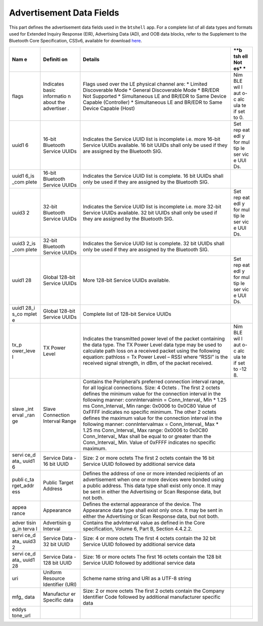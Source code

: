 Advertisement Data Fields
-------------------------

This part defines the advertisement data fields used in the ``btshell``
app. For a complete list of all data types and formats used for Extended
Inquiry Response (EIR), Advertising Data (AD), and OOB data blocks,
refer to the Supplement to the Bluetooth Core Specification, CSSv6,
available for download
`here <https://www.bluetooth.org/DocMan/handlers/DownloadDoc.ashx?doc_id=302735&_ga=1.133090766.1368218946.1444779486>`__.

+-------+------------+------------------+-----+
| **Nam | **Definiti | **Details**      | **b |
| e**   | on**       |                  | tsh |
|       |            |                  | ell |
|       |            |                  | Not |
|       |            |                  | es* |
|       |            |                  | *   |
+=======+============+==================+=====+
| flags | Indicates  | Flags used over  | Nim |
|       | basic      | the LE physical  | BLE |
|       | informatio | channel are: \*  | wil |
|       | n          | Limited          | l   |
|       | about the  | Discoverable     | aut |
|       | advertiser | Mode \* General  | o-c |
|       | .          | Discoverable     | alc |
|       |            | Mode \* BR/EDR   | ula |
|       |            | Not Supported \* | te  |
|       |            | Simultaneous LE  | if  |
|       |            | and BR/EDR to    | set |
|       |            | Same Device      | to  |
|       |            | Capable          | 0.  |
|       |            | (Controller) \*  |     |
|       |            | Simultaneous LE  |     |
|       |            | and BR/EDR to    |     |
|       |            | Same Device      |     |
|       |            | Capable (Host)   |     |
+-------+------------+------------------+-----+
| uuid1 | 16-bit     | Indicates the    | Set |
| 6     | Bluetooth  | Service UUID     | rep |
|       | Service    | list is          | eat |
|       | UUIDs      | incomplete i.e.  | edl |
|       |            | more 16-bit      | y   |
|       |            | Service UUIDs    | for |
|       |            | available. 16    | mul |
|       |            | bit UUIDs shall  | tip |
|       |            | only be used if  | le  |
|       |            | they are         | ser |
|       |            | assigned by the  | vic |
|       |            | Bluetooth SIG.   | e   |
|       |            |                  | UUI |
|       |            |                  | Ds. |
+-------+------------+------------------+-----+
| uuid1 | 16-bit     | Indicates the    |     |
| 6\_is | Bluetooth  | Service UUID     |     |
| \_com | Service    | list is          |     |
| plete | UUIDs      | complete. 16 bit |     |
|       |            | UUIDs shall only |     |
|       |            | be used if they  |     |
|       |            | are assigned by  |     |
|       |            | the Bluetooth    |     |
|       |            | SIG.             |     |
+-------+------------+------------------+-----+
| uuid3 | 32-bit     | Indicates the    | Set |
| 2     | Bluetooth  | Service UUID     | rep |
|       | Service    | list is          | eat |
|       | UUIDs      | incomplete i.e.  | edl |
|       |            | more 32-bit      | y   |
|       |            | Service UUIDs    | for |
|       |            | available. 32    | mul |
|       |            | bit UUIDs shall  | tip |
|       |            | only be used if  | le  |
|       |            | they are         | ser |
|       |            | assigned by the  | vic |
|       |            | Bluetooth SIG.   | e   |
|       |            |                  | UUI |
|       |            |                  | Ds. |
+-------+------------+------------------+-----+
| uuid3 | 32-bit     | Indicates the    |     |
| 2\_is | Bluetooth  | Service UUID     |     |
| \_com | Service    | list is          |     |
| plete | UUIDs      | complete. 32 bit |     |
|       |            | UUIDs shall only |     |
|       |            | be used if they  |     |
|       |            | are assigned by  |     |
|       |            | the Bluetooth    |     |
|       |            | SIG.             |     |
+-------+------------+------------------+-----+
| uuid1 | Global     | More 128-bit     | Set |
| 28    | 128-bit    | Service UUIDs    | rep |
|       | Service    | available.       | eat |
|       | UUIDs      |                  | edl |
|       |            |                  | y   |
|       |            |                  | for |
|       |            |                  | mul |
|       |            |                  | tip |
|       |            |                  | le  |
|       |            |                  | ser |
|       |            |                  | vic |
|       |            |                  | e   |
|       |            |                  | UUI |
|       |            |                  | Ds. |
+-------+------------+------------------+-----+
| uuid1 | Global     | Complete list of |     |
| 28\_i | 128-bit    | 128-bit Service  |     |
| s\_co | Service    | UUIDs            |     |
| mplet | UUIDs      |                  |     |
| e     |            |                  |     |
+-------+------------+------------------+-----+
| tx\_p | TX Power   | Indicates the    | Nim |
| ower\ | Level      | transmitted      | BLE |
| _leve |            | power level of   | wil |
| l     |            | the packet       | l   |
|       |            | containing the   | aut |
|       |            | data type. The   | o-c |
|       |            | TX Power Level   | alc |
|       |            | data type may be | ula |
|       |            | used to          | te  |
|       |            | calculate path   | if  |
|       |            | loss on a        | set |
|       |            | received packet  | to  |
|       |            | using the        | -12 |
|       |            | following        | 8.  |
|       |            | equation:        |     |
|       |            | pathloss = Tx    |     |
|       |            | Power Level –    |     |
|       |            | RSSI where       |     |
|       |            | “RSSI” is the    |     |
|       |            | received signal  |     |
|       |            | strength, in     |     |
|       |            | dBm, of the      |     |
|       |            | packet received. |     |
+-------+------------+------------------+-----+
| slave | Slave      | Contains the     |     |
| \_int | Connection | Peripheral’s     |     |
| erval | Interval   | preferred        |     |
| \_ran | Range      | connection       |     |
| ge    |            | interval range,  |     |
|       |            | for all logical  |     |
|       |            | connections.     |     |
|       |            | Size: 4 Octets . |     |
|       |            | The first 2      |     |
|       |            | octets defines   |     |
|       |            | the minimum      |     |
|       |            | value for the    |     |
|       |            | connection       |     |
|       |            | interval in the  |     |
|       |            | following        |     |
|       |            | manner:          |     |
|       |            | connIntervalmin  |     |
|       |            | =                |     |
|       |            | Conn\_Interval\_ |     |
|       |            | Min              |     |
|       |            | \* 1.25 ms       |     |
|       |            | Conn\_Interval\_ |     |
|       |            | Min              |     |
|       |            | range: 0x0006 to |     |
|       |            | 0x0C80 Value of  |     |
|       |            | 0xFFFF indicates |     |
|       |            | no specific      |     |
|       |            | minimum. The     |     |
|       |            | other 2 octets   |     |
|       |            | defines the      |     |
|       |            | maximum value    |     |
|       |            | for the          |     |
|       |            | connection       |     |
|       |            | interval in the  |     |
|       |            | following        |     |
|       |            | manner:          |     |
|       |            | connIntervalmax  |     |
|       |            | =                |     |
|       |            | Conn\_Interval\_ |     |
|       |            | Max              |     |
|       |            | \* 1.25 ms       |     |
|       |            | Conn\_Interval\_ |     |
|       |            | Max              |     |
|       |            | range: 0x0006 to |     |
|       |            | 0x0C80           |     |
|       |            | Conn\_Interval\_ |     |
|       |            | Max              |     |
|       |            | shall be equal   |     |
|       |            | to or greater    |     |
|       |            | than the         |     |
|       |            | Conn\_Interval\_ |     |
|       |            | Min.             |     |
|       |            | Value of 0xFFFF  |     |
|       |            | indicates no     |     |
|       |            | specific         |     |
|       |            | maximum.         |     |
+-------+------------+------------------+-----+
| servi | Service    | Size: 2 or more  |     |
| ce\_d | Data - 16  | octets The first |     |
| ata\_ | bit UUID   | 2 octets contain |     |
| uuid1 |            | the 16 bit       |     |
| 6     |            | Service UUID     |     |
|       |            | followed by      |     |
|       |            | additional       |     |
|       |            | service data     |     |
+-------+------------+------------------+-----+
| publi | Public     | Defines the      |     |
| c\_ta | Target     | address of one   |     |
| rget\ | Address    | or more intended |     |
| _addr |            | recipients of an |     |
| ess   |            | advertisement    |     |
|       |            | when one or more |     |
|       |            | devices were     |     |
|       |            | bonded using a   |     |
|       |            | public address.  |     |
|       |            | This data type   |     |
|       |            | shall exist only |     |
|       |            | once. It may be  |     |
|       |            | sent in either   |     |
|       |            | the Advertising  |     |
|       |            | or Scan Response |     |
|       |            | data, but not    |     |
|       |            | both.            |     |
+-------+------------+------------------+-----+
| appea | Appearance | Defines the      |     |
| rance |            | external         |     |
|       |            | appearance of    |     |
|       |            | the device. The  |     |
|       |            | Appearance data  |     |
|       |            | type shall exist |     |
|       |            | only once. It    |     |
|       |            | may be sent in   |     |
|       |            | either the       |     |
|       |            | Advertising or   |     |
|       |            | Scan Response    |     |
|       |            | data, but not    |     |
|       |            | both.            |     |
+-------+------------+------------------+-----+
| adver | Advertisin | Contains the     |     |
| tisin | g          | advInterval      |     |
| g\_in | Interval   | value as defined |     |
| terva |            | in the Core      |     |
| l     |            | specification,   |     |
|       |            | Volume 6, Part   |     |
|       |            | B, Section       |     |
|       |            | 4.4.2.2.         |     |
+-------+------------+------------------+-----+
| servi | Service    | Size: 4 or more  |     |
| ce\_d | Data - 32  | octets The first |     |
| ata\_ | bit UUID   | 4 octets contain |     |
| uuid3 |            | the 32 bit       |     |
| 2     |            | Service UUID     |     |
|       |            | followed by      |     |
|       |            | additional       |     |
|       |            | service data     |     |
+-------+------------+------------------+-----+
| servi | Service    | Size: 16 or more |     |
| ce\_d | Data - 128 | octets The first |     |
| ata\_ | bit UUID   | 16 octets        |     |
| uuid1 |            | contain the 128  |     |
| 28    |            | bit Service UUID |     |
|       |            | followed by      |     |
|       |            | additional       |     |
|       |            | service data     |     |
+-------+------------+------------------+-----+
| uri   | Uniform    | Scheme name      |     |
|       | Resource   | string and URI   |     |
|       | Identifier | as a UTF-8       |     |
|       | (URI)      | string           |     |
+-------+------------+------------------+-----+
| mfg\_ | Manufactur | Size: 2 or more  |     |
| data  | er         | octets The first |     |
|       | Specific   | 2 octets contain |     |
|       | data       | the Company      |     |
|       |            | Identifier Code  |     |
|       |            | followed by      |     |
|       |            | additional       |     |
|       |            | manufacturer     |     |
|       |            | specific data    |     |
+-------+------------+------------------+-----+
| eddys |            |                  |     |
| tone\ |            |                  |     |
| _url  |            |                  |     |
+-------+------------+------------------+-----+


